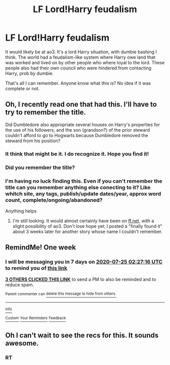 #+TITLE: LF Lord!Harry feudalism

* LF Lord!Harry feudalism
:PROPERTIES:
:Author: Makkxa
:Score: 17
:DateUnix: 1594990995.0
:DateShort: 2020-Jul-17
:FlairText: What's That Fic?
:END:
It would likely be at ao3. It's a lord Harry situation, with dumbie bashing I think. The world had a feudalism-like system where Harry owe land that was worked and lived on by other people who where loyal to the lord. These people also had their own council who were hindered from contacting Harry, prob by dumbie.

That's all I can remember. Anyone know what this is? No idea if it was complete or not.


** Oh, I recently read one that had this. I'll have to try to remember the title.

Did Dumbledore also appropriate several houses on Harry's properties for the use of his followers, and the son (grandson?) of the prior steward couldn't afford to go to Hogwarts because Dumbledore removed the steward from his position?
:PROPERTIES:
:Author: steve_wheeler
:Score: 3
:DateUnix: 1595006747.0
:DateShort: 2020-Jul-17
:END:

*** It think that might be it. I do recognize it. Hope you find it!
:PROPERTIES:
:Author: Makkxa
:Score: 3
:DateUnix: 1595007092.0
:DateShort: 2020-Jul-17
:END:


*** Did you remember the title?
:PROPERTIES:
:Author: cabrowritter
:Score: 2
:DateUnix: 1595015399.0
:DateShort: 2020-Jul-18
:END:


*** I'm having no luck finding this. Even if you can't remember the title can you remember anything else conecting to it? Like whitch site, any tags, publish/update dates/year, approx word count, complete/ongoing/abandoned?

Anything helps
:PROPERTIES:
:Author: Makkxa
:Score: 1
:DateUnix: 1595282655.0
:DateShort: 2020-Jul-21
:END:

**** I'm still looking. It would almost certainly have been on [[https://ff.net][ff.net]], with a slight possibility of ao3. Don't lose hope yet; I posted a "finally found it" about 3 weeks later for another story whose name I couldn't remember.
:PROPERTIES:
:Author: steve_wheeler
:Score: 2
:DateUnix: 1595300145.0
:DateShort: 2020-Jul-21
:END:


** RemindMe! One week
:PROPERTIES:
:Author: SwordOfRome11
:Score: 2
:DateUnix: 1595039236.0
:DateShort: 2020-Jul-18
:END:

*** I will be messaging you in 7 days on [[http://www.wolframalpha.com/input/?i=2020-07-25%2002:27:16%20UTC%20To%20Local%20Time][*2020-07-25 02:27:16 UTC*]] to remind you of [[https://np.reddit.com/r/HPfanfiction/comments/hsvb0l/lf_lordharry_feudalism/fyfc84z/?context=3][*this link*]]

[[https://np.reddit.com/message/compose/?to=RemindMeBot&subject=Reminder&message=%5Bhttps%3A%2F%2Fwww.reddit.com%2Fr%2FHPfanfiction%2Fcomments%2Fhsvb0l%2Flf_lordharry_feudalism%2Ffyfc84z%2F%5D%0A%0ARemindMe%21%202020-07-25%2002%3A27%3A16%20UTC][*3 OTHERS CLICKED THIS LINK*]] to send a PM to also be reminded and to reduce spam.

^{Parent commenter can} [[https://np.reddit.com/message/compose/?to=RemindMeBot&subject=Delete%20Comment&message=Delete%21%20hsvb0l][^{delete this message to hide from others.}]]

--------------

[[https://np.reddit.com/r/RemindMeBot/comments/e1bko7/remindmebot_info_v21/][^{Info}]]

[[https://np.reddit.com/message/compose/?to=RemindMeBot&subject=Reminder&message=%5BLink%20or%20message%20inside%20square%20brackets%5D%0A%0ARemindMe%21%20Time%20period%20here][^{Custom}]]
[[https://np.reddit.com/message/compose/?to=RemindMeBot&subject=List%20Of%20Reminders&message=MyReminders%21][^{Your Reminders}]]
[[https://np.reddit.com/message/compose/?to=Watchful1&subject=RemindMeBot%20Feedback][^{Feedback}]]
:PROPERTIES:
:Author: RemindMeBot
:Score: 1
:DateUnix: 1595040808.0
:DateShort: 2020-Jul-18
:END:


** Oh I can't wait to see the recs for this. It sounds awesome.
:PROPERTIES:
:Author: Remmarb
:Score: 3
:DateUnix: 1595001901.0
:DateShort: 2020-Jul-17
:END:

*** RT
:PROPERTIES:
:Author: cabrowritter
:Score: 2
:DateUnix: 1595002070.0
:DateShort: 2020-Jul-17
:END:
